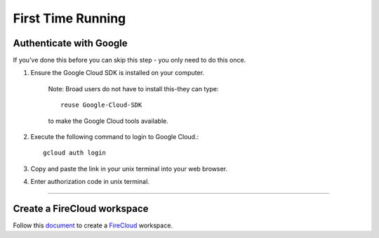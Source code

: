 First Time Running
------------------

Authenticate with Google
^^^^^^^^^^^^^^^^^^^^^^^^

If you've done this before you can skip this step - you only need to do this once.

#. Ensure the Google Cloud SDK is installed on your computer. 

	Note: Broad users do not have to install this-they can type::

		reuse Google-Cloud-SDK

	to make the Google Cloud tools available. 

#. Execute the following command to login to Google Cloud.::

	gcloud auth login

#. Copy and paste the link in your unix terminal into your web browser.

#. Enter authorization code in unix terminal.

---------------------------------

Create a FireCloud workspace
^^^^^^^^^^^^^^^^^^^^^^^^^^^^

Follow this document_ to create a FireCloud_ workspace.

.. _document: https://software.broadinstitute.org/firecloud/documentation/article?id=10746
.. _FireCloud: https://portal.firecloud.org

